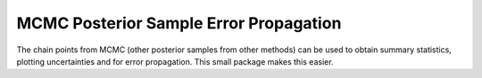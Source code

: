 MCMC Posterior Sample Error Propagation
-----------------------------------------

The chain points from MCMC (other posterior samples from other methods)
can be used to obtain summary statistics, plotting uncertainties and
for error propagation. This small package makes this easier.








